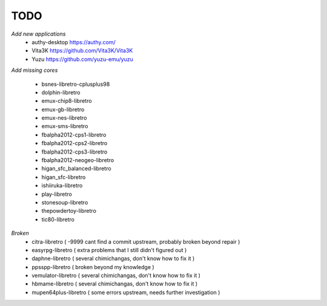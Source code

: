 TODO
====
*Add new applications*
        * authy-desktop         https://authy.com/
        * Vita3K                https://github.com/Vita3K/Vita3K
        * Yuzu                  https://github.com/yuzu-emu/yuzu

*Add missing cores*
        
        * bsnes-libretro-cplusplus98
        * dolphin-libretro
        * emux-chip8-libretro
        * emux-gb-libretro
        * emux-nes-libretro
        * emux-sms-libretro
        * fbalpha2012-cps1-libretro
        * fbalpha2012-cps2-libretro
        * fbalpha2012-cps3-libretro
        * fbalpha2012-neogeo-libretro
        * higan_sfc_balanced-libretro
        * higan_sfc-libretro
        * ishiiruka-libretro
        * play-libretro
        * stonesoup-libretro
        * thepowdertoy-libretro
        * tic80-libretro

*Broken*
        * citra-libretro ( -9999 cant find a commit upstream, probably broken beyond repair )
        * easyrpg-libretro ( extra problems that I still didn't figured out )
        * daphne-libretro ( several chimichangas, don't know how to fix it ) 
        * ppsspp-libretro ( broken beyond my knowledge )
        * vemulator-libretro ( several chimichangas, don't know how to fix it )
        * hbmame-libretro ( several chimichangas, don't know how to fix it )
        * mupen64plus-libretro ( some errors upstream, needs further investigation )
